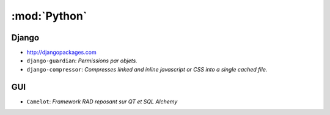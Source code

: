 :mod:`Python`
*************

.. module:: Python
   :synopsis: Programmation Python

Django
======

.. index:: Django

- http://djangopackages.com
- ``django-guardian``: *Permissions par objets.*
- ``django-compressor``: *Compresses linked and inline javascript or CSS into a single cached file.*

GUI
===

.. index:: GUI

- ``Camelot``: *Framework RAD reposant sur QT et SQL Alchemy*
